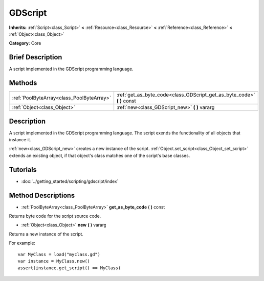.. Generated automatically by doc/tools/makerst.py in Godot's source tree.
.. DO NOT EDIT THIS FILE, but the GDScript.xml source instead.
.. The source is found in doc/classes or modules/<name>/doc_classes.

.. _class_GDScript:

GDScript
========

**Inherits:** :ref:`Script<class_Script>` **<** :ref:`Resource<class_Resource>` **<** :ref:`Reference<class_Reference>` **<** :ref:`Object<class_Object>`

**Category:** Core

Brief Description
-----------------

A script implemented in the GDScript programming language.

Methods
-------

+--------------------------------------------+----------------------------------------------------------------------------+
| :ref:`PoolByteArray<class_PoolByteArray>`  | :ref:`get_as_byte_code<class_GDScript_get_as_byte_code>` **(** **)** const |
+--------------------------------------------+----------------------------------------------------------------------------+
| :ref:`Object<class_Object>`                | :ref:`new<class_GDScript_new>` **(** **)** vararg                          |
+--------------------------------------------+----------------------------------------------------------------------------+

Description
-----------

A script implemented in the GDScript programming language. The script exends the functionality of all objects that instance it.

:ref:`new<class_GDScript_new>` creates a new instance of the script. :ref:`Object.set_script<class_Object_set_script>` extends an existing object, if that object's class matches one of the script's base classes.

Tutorials
---------

- :doc:`../getting_started/scripting/gdscript/index`

Method Descriptions
-------------------

.. _class_GDScript_get_as_byte_code:

- :ref:`PoolByteArray<class_PoolByteArray>` **get_as_byte_code** **(** **)** const

Returns byte code for the script source code.

.. _class_GDScript_new:

- :ref:`Object<class_Object>` **new** **(** **)** vararg

Returns a new instance of the script.

For example:

::

    var MyClass = load("myclass.gd")
    var instance = MyClass.new()
    assert(instance.get_script() == MyClass)

